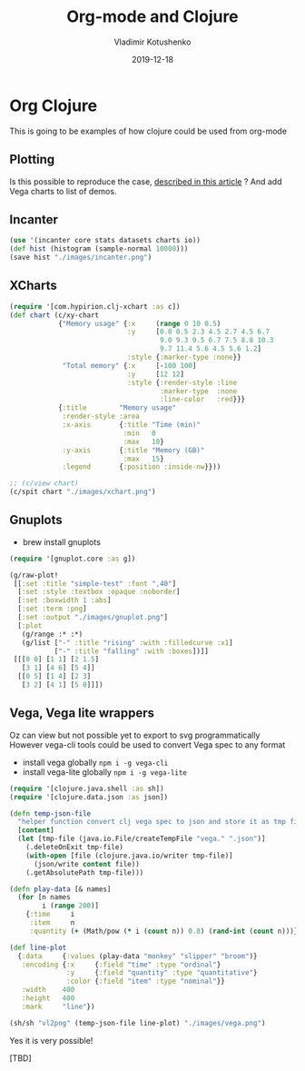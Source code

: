 #+TITLE:       Org-mode and Clojure
#+AUTHOR:      Vladimir Kotushenko
#+EMAIL:       volodymyr.kotushenko@gmail.com
#+DATE:        2019-12-18 
#+URI:         /blog/org-mode-clojure
#+KEYWORDS:    clojure, org-mode, plotting
#+TAGS:        clojure, beginner, org-mode, plotting
#+LANGUAGE:    en
#+OPTIONS:     H:5 num:nil toc:nil \n:nil ::t |:t ^:nil -:nil f:t *:t <:t
#+DESCRIPTION: This is going to be examples of how clojure could be used from org-mode.

* Org Clojure 

This is going to be examples of how clojure could be used from org-mode

** Plotting
 Is this possible to reproduce the case, [[https://stardiviner.github.io/Blog/Clojure-Plotting-to-Org-inline-image-in-ob-clojure.html][described in this article]] ?
 And add Vega charts to list of demos.

** Incanter

  #+begin_src clojure :results graphics file :dir "./images/" :file "incanter.png" :exports both :eval never-export
    (use '(incanter core stats datasets charts io))
    (def hist (histogram (sample-normal 10000)))
    (save hist "./images/incanter.png")
  #+end_src

  #+RESULTS:
  [[file:images/incanter.png]]

** XCharts

#+begin_src clojure :results graphics file link :dir "./images/" :file "xchart.png" :exports both :eval never-export
  (require '[com.hypirion.clj-xchart :as c])
  (def chart (c/xy-chart
              {"Memory usage" {:x     (range 0 10 0.5)
                               :y     [0.0 0.5 2.3 4.5 2.7 4.5 6.7
                                       9.0 9.3 9.5 6.7 7.5 8.8 10.3
                                       9.7 11.4 5.6 4.5 5.6 1.2]
                               :style {:marker-type :none}}
               "Total memory" {:x     [-100 100]
                               :y     [12 12]
                               :style {:render-style :line
                                       :marker-type  :none
                                       :line-color   :red}}}
              {:title        "Memory usage"
               :render-style :area
               :x-axis       {:title "Time (min)"
                              :min   0
                              :max   10}
               :y-axis       {:title "Memory (GB)"
                              :max   15}
               :legend       {:position :inside-nw}}))

  ;; (c/view chart)
  (c/spit chart "./images/xchart.png")
#+END_SRC

#+RESULTS:
[[file:images/xchart.png]]

** Gnuplots
   - brew install gnuplots
#+begin_src clojure :results graphics file link :dir "images/" :file "gnuplot.png" :exports both :eval never-export
  (require '[gnuplot.core :as g])

  (g/raw-plot!
   [[:set :title "simple-test" :font ",40"]
    [:set :style :textbox :opaque :noborder]
    [:set :boxwidth 1 :abs]
    [:set :term :png]
    [:set :output "./images/gnuplot.png"]
    [:plot
     (g/range :* :*)
     (g/list ["-" :title "rising" :with :filledcurve :x1]
             ["-" :title "falling" :with :boxes])]]
   [[[0 0] [1 1] [2 1.5]
     [3 1] [4 6] [5 4]]
    [[0 5] [1 4] [2 3]
     [3 2] [4 1] [5 0]]])
#+END_SRC

#+RESULTS:
[[file:images/gnuplot.png]]

** Vega, Vega lite wrappers

   Oz can view but not possible yet to export to svg programmatically
   However vega-cli tools could be used to convert Vega spec to any format
   
   - install vega globally ~npm i -g vega-cli~
   - install vega-lite globally ~npm i -g vega-lite~
   
#+begin_src clojure :results graphics file :dir "images/" :file "vega.png" :exports both :eval never-export
  (require '[clojure.java.shell :as sh])
  (require '[clojure.data.json :as json])

  (defn temp-json-file
    "helper function convert clj vega spec to json and store it as tmp file"
    [content]
    (let [tmp-file (java.io.File/createTempFile "vega." ".json")]
      (.deleteOnExit tmp-file)
      (with-open [file (clojure.java.io/writer tmp-file)]
        (json/write content file))
      (.getAbsolutePath tmp-file)))

  (defn play-data [& names]
    (for [n names
          i (range 200)]
      {:time     i
       :item     n
       :quantity (+ (Math/pow (* i (count n)) 0.8) (rand-int (count n)))}))

  (def line-plot
    {:data     {:values (play-data "monkey" "slipper" "broom")}
     :encoding {:x     {:field "time" :type "ordinal"}
                :y     {:field "quantity" :type "quantitative"}
                :color {:field "item" :type "nominal"}}
     :width    400
     :height   400
     :mark     "line"})

  (sh/sh "vl2png" (temp-json-file line-plot) "./images/vega.png")
#+END_SRC

#+RESULTS:
[[file:images/vega.png]]

Yes it is very possible!

[TBD]
